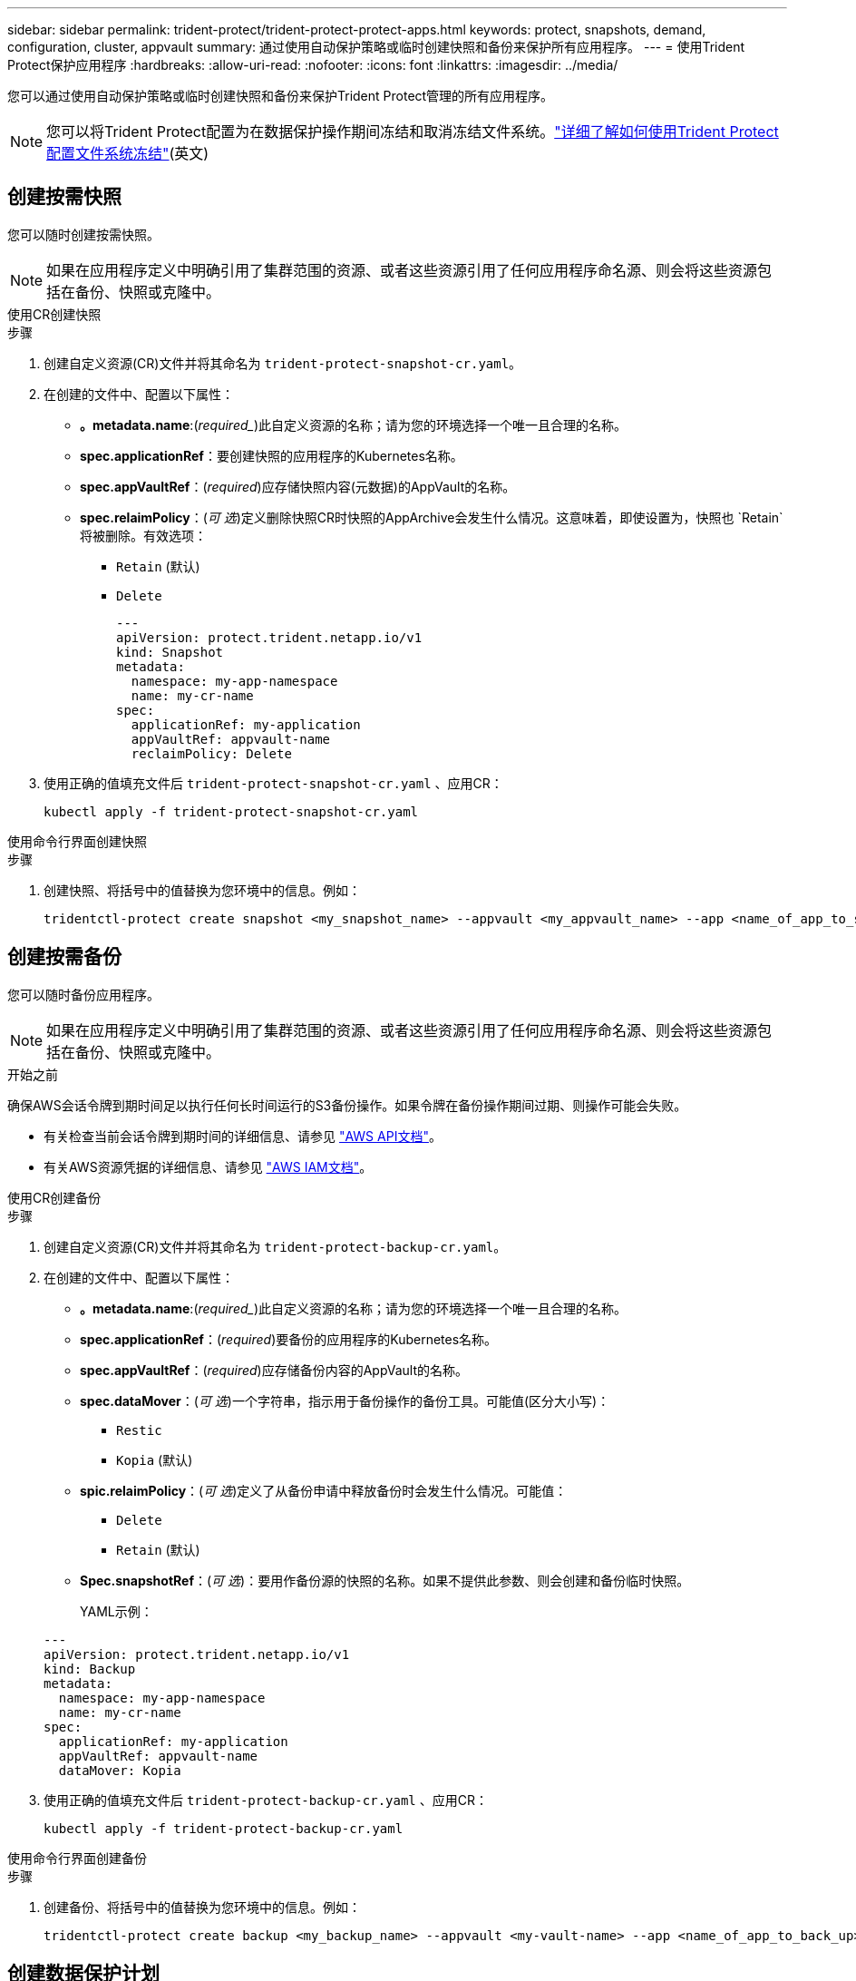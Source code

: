 ---
sidebar: sidebar 
permalink: trident-protect/trident-protect-protect-apps.html 
keywords: protect, snapshots, demand, configuration, cluster, appvault 
summary: 通过使用自动保护策略或临时创建快照和备份来保护所有应用程序。 
---
= 使用Trident Protect保护应用程序
:hardbreaks:
:allow-uri-read: 
:nofooter: 
:icons: font
:linkattrs: 
:imagesdir: ../media/


[role="lead"]
您可以通过使用自动保护策略或临时创建快照和备份来保护Trident Protect管理的所有应用程序。


NOTE: 您可以将Trident Protect配置为在数据保护操作期间冻结和取消冻结文件系统。link:trident-protect-requirements.html#protecting-data-with-kubevirt-vms["详细了解如何使用Trident Protect配置文件系统冻结"](英文)



== 创建按需快照

您可以随时创建按需快照。


NOTE: 如果在应用程序定义中明确引用了集群范围的资源、或者这些资源引用了任何应用程序命名源、则会将这些资源包括在备份、快照或克隆中。

[role="tabbed-block"]
====
.使用CR创建快照
--
.步骤
. 创建自定义资源(CR)文件并将其命名为 `trident-protect-snapshot-cr.yaml`。
. 在创建的文件中、配置以下属性：
+
** *。metadata.name*:(_required__)此自定义资源的名称；请为您的环境选择一个唯一且合理的名称。
** *spec.applicationRef*：要创建快照的应用程序的Kubernetes名称。
** *spec.appVaultRef*：(_required_)应存储快照内容(元数据)的AppVault的名称。
** *spec.relaimPolicy*：(_可 选_)定义删除快照CR时快照的AppArchive会发生什么情况。这意味着，即使设置为，快照也 `Retain`将被删除。有效选项：
+
*** `Retain` (默认)
*** `Delete`
+
[source, yaml]
----
---
apiVersion: protect.trident.netapp.io/v1
kind: Snapshot
metadata:
  namespace: my-app-namespace
  name: my-cr-name
spec:
  applicationRef: my-application
  appVaultRef: appvault-name
  reclaimPolicy: Delete
----




. 使用正确的值填充文件后 `trident-protect-snapshot-cr.yaml` 、应用CR：
+
[source, console]
----
kubectl apply -f trident-protect-snapshot-cr.yaml
----


--
.使用命令行界面创建快照
--
.步骤
. 创建快照、将括号中的值替换为您环境中的信息。例如：
+
[source, console]
----
tridentctl-protect create snapshot <my_snapshot_name> --appvault <my_appvault_name> --app <name_of_app_to_snapshot> -n <application_namespace>
----


--
====


== 创建按需备份

您可以随时备份应用程序。


NOTE: 如果在应用程序定义中明确引用了集群范围的资源、或者这些资源引用了任何应用程序命名源、则会将这些资源包括在备份、快照或克隆中。

.开始之前
确保AWS会话令牌到期时间足以执行任何长时间运行的S3备份操作。如果令牌在备份操作期间过期、则操作可能会失败。

* 有关检查当前会话令牌到期时间的详细信息、请参见 https://docs.aws.amazon.com/STS/latest/APIReference/API_GetSessionToken.html["AWS API文档"^]。
* 有关AWS资源凭据的详细信息、请参见 https://docs.aws.amazon.com/IAM/latest/UserGuide/id_credentials_temp_use-resources.html["AWS IAM文档"^]。


[role="tabbed-block"]
====
.使用CR创建备份
--
.步骤
. 创建自定义资源(CR)文件并将其命名为 `trident-protect-backup-cr.yaml`。
. 在创建的文件中、配置以下属性：
+
** *。metadata.name*:(_required__)此自定义资源的名称；请为您的环境选择一个唯一且合理的名称。
** *spec.applicationRef*：(_required_)要备份的应用程序的Kubernetes名称。
** *spec.appVaultRef*：(_required_)应存储备份内容的AppVault的名称。
** *spec.dataMover*：(_可 选_)一个字符串，指示用于备份操作的备份工具。可能值(区分大小写)：
+
*** `Restic`
*** `Kopia` (默认)


** *spic.relaimPolicy*：(_可 选_)定义了从备份申请中释放备份时会发生什么情况。可能值：
+
*** `Delete`
*** `Retain` (默认)


** *Spec.snapshotRef*：(_可 选_)：要用作备份源的快照的名称。如果不提供此参数、则会创建和备份临时快照。
+
YAML示例：

+
[source, yaml]
----
---
apiVersion: protect.trident.netapp.io/v1
kind: Backup
metadata:
  namespace: my-app-namespace
  name: my-cr-name
spec:
  applicationRef: my-application
  appVaultRef: appvault-name
  dataMover: Kopia
----


. 使用正确的值填充文件后 `trident-protect-backup-cr.yaml` 、应用CR：
+
[source, console]
----
kubectl apply -f trident-protect-backup-cr.yaml
----


--
.使用命令行界面创建备份
--
.步骤
. 创建备份、将括号中的值替换为您环境中的信息。例如：
+
[source, console]
----
tridentctl-protect create backup <my_backup_name> --appvault <my-vault-name> --app <name_of_app_to_back_up> --data-mover <Kopia_or_Restic> -n <application_namespace>
----


--
====


== 创建数据保护计划

保护策略通过按定义的计划创建快照，备份或这两者来保护应用程序。您可以选择每小时，每天，每周和每月创建快照和备份，并且可以指定要保留的副本数。


NOTE: 如果在应用程序定义中明确引用了集群范围的资源、或者这些资源引用了任何应用程序命名源、则会将这些资源包括在备份、快照或克隆中。

.开始之前
确保AWS会话令牌到期时间足以执行任何长时间运行的S3备份操作。如果令牌在备份操作期间过期、则操作可能会失败。

* 有关检查当前会话令牌到期时间的详细信息、请参见 https://docs.aws.amazon.com/STS/latest/APIReference/API_GetSessionToken.html["AWS API文档"^]。
* 有关AWS资源凭据的详细信息、请参见 https://docs.aws.amazon.com/IAM/latest/UserGuide/id_credentials_temp_use-resources.html["AWS IAM文档"^]。


[role="tabbed-block"]
====
.使用CR创建计划
--
.步骤
. 创建自定义资源(CR)文件并将其命名为 `trident-protect-schedule-cr.yaml`。
. 在创建的文件中、配置以下属性：
+
** *。metadata.name*:(_required__)此自定义资源的名称；请为您的环境选择一个唯一且合理的名称。
** *spec.dataMover*：(_可 选_)一个字符串，指示用于备份操作的备份工具。可能值(区分大小写)：
+
*** `Restic`
*** `Kopia` (默认)


** *spec.applicationRef*：要备份的应用程序的Kubernetes名称。
** *spec.appVaultRef*：(_required_)应存储备份内容的AppVault的名称。
** *spec.backupretention *：要保留的备份数。零表示不应创建任何备份。
** *spec.snapshotretention *：要保留的快照数。零表示不应创建任何快照。
** *。spec.granularity*:计划的运行频率。可能值以及必需的关联字段：
+
*** `hourly` (要求您指定 `spec.minute`)
*** `daily` (要求您指定 `spec.minute` 和 `spec.hour`)
*** `weekly`(要求您指定 `spec.minute, spec.hour`、和 `spec.dayOfWeek`)
*** `monthly`(要求您指定 `spec.minute, spec.hour`、和 `spec.dayOfMonth`)


** *spec.dayOfMonth*：(_可 选_)计划应运行的日期(1 - 31)。如果粒度设置为，则需要此字段 `monthly`。
** *spec.dayOfWeek*：(_可 选_)计划应运行的日期(0到7)。值0或7表示星期日。如果粒度设置为，则需要此字段 `weekly`。
** *spec.hour *：(_可 选_)计划应运行的时间(0 - 23)。如果粒度设置为、或，则需要此字段 `daily` `weekly` `monthly`。
** *spec.minute：(_可 选_)计划应运行的分钟(0 - 59)。如果粒度设置为、、或，则需要此字段 `hourly` `daily` `weekly` `monthly`。
+
[source, yaml]
----
---
apiVersion: protect.trident.netapp.io/v1
kind: Schedule
metadata:
  namespace: my-app-namespace
  name: my-cr-name
spec:
  dataMover: Kopia
  applicationRef: my-application
  appVaultRef: appvault-name
  backupRetention: "15"
  snapshotRetention: "15"
  granularity: <monthly>
  dayOfMonth: "1"
  dayOfWeek: "0"
  hour: "0"
  minute: "0"
----


. 使用正确的值填充文件后 `trident-protect-schedule-cr.yaml` 、应用CR：
+
[source, console]
----
kubectl apply -f trident-protect-schedule-cr.yaml
----


--
.使用命令行界面创建计划
--
.步骤
. 创建保护计划、将括号中的值替换为您环境中的信息。例如：
+

NOTE: 您可以使用 `tridentctl-protect create schedule --help`查看此命令的详细帮助信息。

+
[source, console]
----
tridentctl-protect create schedule <my_schedule_name> --appvault <my_appvault_name> --app <name_of_app_to_snapshot> --backup-retention <how_many_backups_to_retain> --data-mover <Kopia_or_Restic> --day-of-month <day_of_month_to_run_schedule> --day-of-week <day_of_month_to_run_schedule> --granularity <frequency_to_run> --hour <hour_of_day_to_run> --minute <minute_of_hour_to_run> --recurrence-rule <recurrence> --snapshot-retention <how_many_snapshots_to_retain> -n <application_namespace>
----


--
====


== 删除快照

删除不再需要的计划快照或按需快照。

.步骤
. 删除与快照关联的快照CR：
+
[source, console]
----
kubectl delete snapshot <snapshot_name> -n my-app-namespace
----




== 删除备份

删除不再需要的计划备份或按需备份。

.步骤
. 删除与备份关联的备份CR：
+
[source, console]
----
kubectl delete backup <backup_name> -n my-app-namespace
----




== 检查备份操作的状态

您可以使用命令行检查正在进行、已完成或失败的备份操作的状态。

.步骤
. 使用以下命令检索备份操作的状态、将括号中的值替换为环境中的信息：
+
[source, console]
----
kubectl get backup -n <namespace_name> <my_backup_cr_name> -o jsonpath='{.status}'
----




== 为azure-ANF-files (NetApp)操作启用备份和还原

如果您已安装Trident Protect、则可以为使用azure-files-files NetApp存储类且在Trident 24.06之前创建的存储后端启用节省空间的备份和还原功能。此功能适用于NFSv4卷、不会占用容量池中的额外空间。

.开始之前
确保满足以下要求：

* 您已安装Trident Protect。
* 您已在Trident Protect中定义应用程序。在您完成此操作步骤之前、此应用程序的保护功能将受限。
* 您已 `azure-netapp-files` 选择作为存储后端的默认存储类。


.展开以了解配置步骤
[%collapsible]
====
. 如果ANF卷是在升级到Trident 24.10之前创建的、请在Trident中执行以下操作：
+
.. 为每个基于azure-pv-files且与应用程序关联的NetApp启用Snapshot目录：
+
[source, console]
----
tridentctl update volume <pv name> --snapshot-dir=true -n trident
----
.. 确认已为每个关联PV启用Snapshot目录：
+
[source, console]
----
tridentctl get volume <pv name> -n trident -o yaml | grep snapshotDir
----
+
响应：

+
[listing]
----
snapshotDirectory: "true"
----
+
如果未启用快照目录、Trident Protect将选择常规备份功能、此功能会在备份过程中临时占用容量池中的空间。在这种情况下、请确保容量池中有足够的可用空间来创建与要备份的卷大小相同的临时卷。





.结果
此应用程序已准备好使用Trident Protect进行备份和还原。每个PVC还可供其他应用程序用于备份和恢复。

====